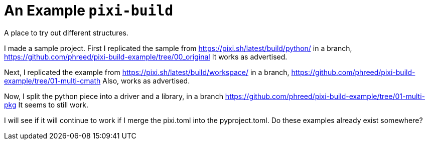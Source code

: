 = An Example `pixi-build` 

A place to try out different structures.

I made a sample project.
First I replicated the sample from https://pixi.sh/latest/build/python/ in a branch,
https://github.com/phreed/pixi-build-example/tree/00_original
It works as advertised.

Next, I replicated the example from https://pixi.sh/latest/build/workspace/ in a branch,
https://github.com/phreed/pixi-build-example/tree/01-multi-cmath
Also, works as advertised.

Now, I split the python piece into a driver and a library, in a branch
https://github.com/phreed/pixi-build-example/tree/01-multi-pkg
It seems to still work.

I will see if it will continue to work if I merge the pixi.toml into the pyproject.toml.
Do these examples already exist somewhere?

